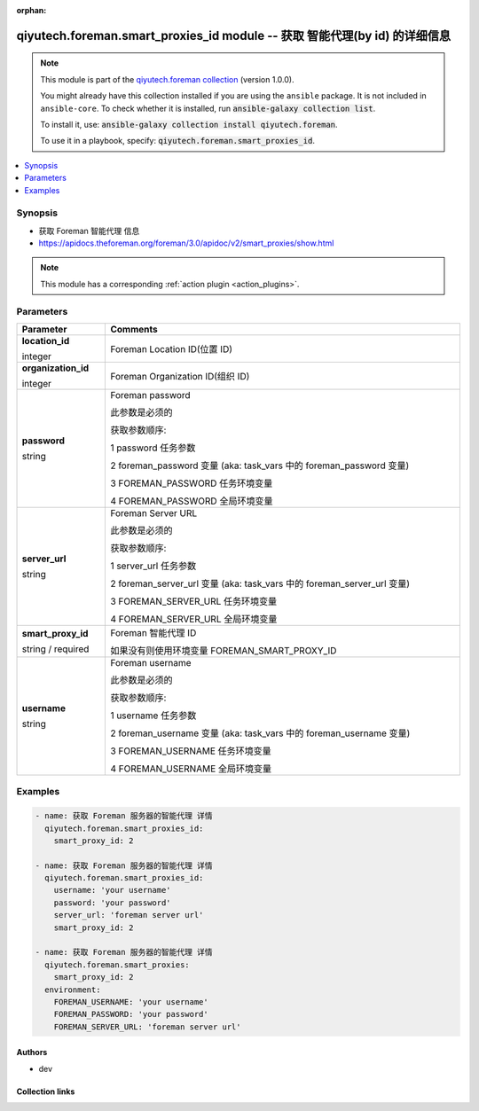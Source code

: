 .. Document meta

:orphan:

.. |antsibull-internal-nbsp| unicode:: 0xA0
    :trim:

.. role:: ansible-attribute-support-label
.. role:: ansible-attribute-support-property
.. role:: ansible-attribute-support-full
.. role:: ansible-attribute-support-partial
.. role:: ansible-attribute-support-none
.. role:: ansible-attribute-support-na
.. role:: ansible-option-type
.. role:: ansible-option-elements
.. role:: ansible-option-required
.. role:: ansible-option-versionadded
.. role:: ansible-option-aliases
.. role:: ansible-option-choices
.. role:: ansible-option-choices-entry
.. role:: ansible-option-default
.. role:: ansible-option-default-bold
.. role:: ansible-option-configuration
.. role:: ansible-option-returned-bold
.. role:: ansible-option-sample-bold

.. Anchors

.. _ansible_collections.qiyutech.foreman.smart_proxies_id_module:

.. Anchors: short name for ansible.builtin

.. Anchors: aliases



.. Title

qiyutech.foreman.smart_proxies_id module -- 获取 智能代理(by id) 的详细信息
++++++++++++++++++++++++++++++++++++++++++++++++++++++++++++++++

.. Collection note

.. note::
    This module is part of the `qiyutech.foreman collection <https://galaxy.ansible.com/qiyutech/foreman>`_ (version 1.0.0).

    You might already have this collection installed if you are using the ``ansible`` package.
    It is not included in ``ansible-core``.
    To check whether it is installed, run :code:`ansible-galaxy collection list`.

    To install it, use: :code:`ansible-galaxy collection install qiyutech.foreman`.

    To use it in a playbook, specify: :code:`qiyutech.foreman.smart_proxies_id`.

.. version_added

.. versionadded:: 1.0.0 of qiyutech.foreman

.. contents::
   :local:
   :depth: 1

.. Deprecated


Synopsis
--------

.. Description

- 获取 Foreman 智能代理 信息
- https://apidocs.theforeman.org/foreman/3.0/apidoc/v2/smart_proxies/show.html

.. note::
    This module has a corresponding :ref:`action plugin <action_plugins>`.

.. Aliases


.. Requirements






.. Options

Parameters
----------


.. rst-class:: ansible-option-table

.. list-table::
  :width: 100%
  :widths: auto
  :header-rows: 1

  * - Parameter
    - Comments

  * - .. raw:: html

        <div class="ansible-option-cell">
        <div class="ansibleOptionAnchor" id="parameter-location_id"></div>

      .. _ansible_collections.qiyutech.foreman.smart_proxies_id_module__parameter-location_id:

      .. rst-class:: ansible-option-title

      **location_id**

      .. raw:: html

        <a class="ansibleOptionLink" href="#parameter-location_id" title="Permalink to this option"></a>

      .. rst-class:: ansible-option-type-line

      :ansible-option-type:`integer`

      .. raw:: html

        </div>

    - .. raw:: html

        <div class="ansible-option-cell">

      Foreman Location ID(位置 ID)


      .. raw:: html

        </div>

  * - .. raw:: html

        <div class="ansible-option-cell">
        <div class="ansibleOptionAnchor" id="parameter-organization_id"></div>

      .. _ansible_collections.qiyutech.foreman.smart_proxies_id_module__parameter-organization_id:

      .. rst-class:: ansible-option-title

      **organization_id**

      .. raw:: html

        <a class="ansibleOptionLink" href="#parameter-organization_id" title="Permalink to this option"></a>

      .. rst-class:: ansible-option-type-line

      :ansible-option-type:`integer`

      .. raw:: html

        </div>

    - .. raw:: html

        <div class="ansible-option-cell">

      Foreman Organization ID(组织 ID)


      .. raw:: html

        </div>

  * - .. raw:: html

        <div class="ansible-option-cell">
        <div class="ansibleOptionAnchor" id="parameter-password"></div>

      .. _ansible_collections.qiyutech.foreman.smart_proxies_id_module__parameter-password:

      .. rst-class:: ansible-option-title

      **password**

      .. raw:: html

        <a class="ansibleOptionLink" href="#parameter-password" title="Permalink to this option"></a>

      .. rst-class:: ansible-option-type-line

      :ansible-option-type:`string`

      .. raw:: html

        </div>

    - .. raw:: html

        <div class="ansible-option-cell">

      Foreman password

      此参数是必须的

      获取参数顺序:

      1 password 任务参数

      2 foreman_password 变量 (aka: task_vars 中的 foreman_password 变量)

      3 FOREMAN_PASSWORD 任务环境变量

      4 FOREMAN_PASSWORD 全局环境变量


      .. raw:: html

        </div>

  * - .. raw:: html

        <div class="ansible-option-cell">
        <div class="ansibleOptionAnchor" id="parameter-server_url"></div>

      .. _ansible_collections.qiyutech.foreman.smart_proxies_id_module__parameter-server_url:

      .. rst-class:: ansible-option-title

      **server_url**

      .. raw:: html

        <a class="ansibleOptionLink" href="#parameter-server_url" title="Permalink to this option"></a>

      .. rst-class:: ansible-option-type-line

      :ansible-option-type:`string`

      .. raw:: html

        </div>

    - .. raw:: html

        <div class="ansible-option-cell">

      Foreman Server URL

      此参数是必须的

      获取参数顺序:

      1 server_url 任务参数

      2 foreman_server_url 变量 (aka: task_vars 中的 foreman_server_url 变量)

      3 FOREMAN_SERVER_URL 任务环境变量

      4 FOREMAN_SERVER_URL 全局环境变量


      .. raw:: html

        </div>

  * - .. raw:: html

        <div class="ansible-option-cell">
        <div class="ansibleOptionAnchor" id="parameter-smart_proxy_id"></div>

      .. _ansible_collections.qiyutech.foreman.smart_proxies_id_module__parameter-smart_proxy_id:

      .. rst-class:: ansible-option-title

      **smart_proxy_id**

      .. raw:: html

        <a class="ansibleOptionLink" href="#parameter-smart_proxy_id" title="Permalink to this option"></a>

      .. rst-class:: ansible-option-type-line

      :ansible-option-type:`string` / :ansible-option-required:`required`

      .. raw:: html

        </div>

    - .. raw:: html

        <div class="ansible-option-cell">

      Foreman 智能代理 ID

      如果没有则使用环境变量 FOREMAN_SMART_PROXY_ID


      .. raw:: html

        </div>

  * - .. raw:: html

        <div class="ansible-option-cell">
        <div class="ansibleOptionAnchor" id="parameter-username"></div>

      .. _ansible_collections.qiyutech.foreman.smart_proxies_id_module__parameter-username:

      .. rst-class:: ansible-option-title

      **username**

      .. raw:: html

        <a class="ansibleOptionLink" href="#parameter-username" title="Permalink to this option"></a>

      .. rst-class:: ansible-option-type-line

      :ansible-option-type:`string`

      .. raw:: html

        </div>

    - .. raw:: html

        <div class="ansible-option-cell">

      Foreman username

      此参数是必须的

      获取参数顺序:

      1 username 任务参数

      2 foreman_username 变量 (aka: task_vars 中的 foreman_username 变量)

      3 FOREMAN_USERNAME 任务环境变量

      4 FOREMAN_USERNAME 全局环境变量


      .. raw:: html

        </div>


.. Attributes


.. Notes


.. Seealso


.. Examples

Examples
--------

.. code-block:: yaml+jinja

    
    - name: 获取 Foreman 服务器的智能代理 详情
      qiyutech.foreman.smart_proxies_id:
        smart_proxy_id: 2

    - name: 获取 Foreman 服务器的智能代理 详情
      qiyutech.foreman.smart_proxies_id:
        username: 'your username'
        password: 'your password'
        server_url: 'foreman server url'
        smart_proxy_id: 2

    - name: 获取 Foreman 服务器的智能代理 详情
      qiyutech.foreman.smart_proxies:
        smart_proxy_id: 2
      environment:
        FOREMAN_USERNAME: 'your username'
        FOREMAN_PASSWORD: 'your password'
        FOREMAN_SERVER_URL: 'foreman server url'




.. Facts


.. Return values


..  Status (Presently only deprecated)


.. Authors

Authors
~~~~~~~

- dev 



.. Extra links

Collection links
~~~~~~~~~~~~~~~~

.. raw:: html

  <p class="ansible-links">
    <a href="https://github.com/QiYuTechAnsible/CollectionDocs/issues" aria-role="button" target="_blank" rel="noopener external">Issue Tracker</a>
    <a href="https://github.com/QiYuTechAnsible/CollectionDocs" aria-role="button" target="_blank" rel="noopener external">Repository (Sources)</a>
  </p>

.. Parsing errors

